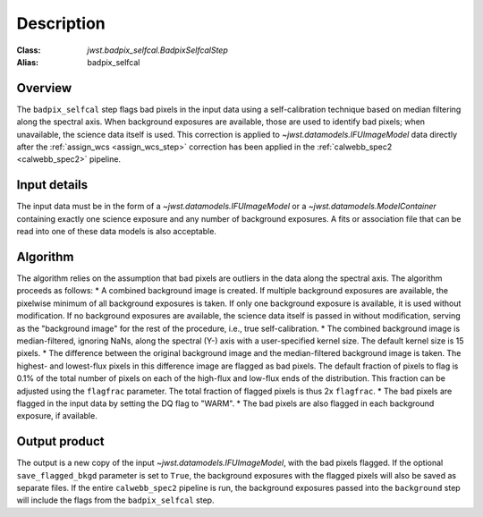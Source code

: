 Description
===========

:Class: `jwst.badpix_selfcal.BadpixSelfcalStep`
:Alias: badpix_selfcal

Overview
--------
The ``badpix_selfcal`` step flags bad pixels in the input data using a self-calibration 
technique based on median filtering along the spectral axis. 
When background exposures are available, those are used to identify bad pixels; 
when unavailable, the science data itself is used.
This correction is applied to `~jwst.datamodels.IFUImageModel` data
directly after the :ref:`assign_wcs <assign_wcs_step>` correction has been applied
in the :ref:`calwebb_spec2 <calwebb_spec2>` pipeline.

Input details
-------------
The input data must be in the form of a `~jwst.datamodels.IFUImageModel` or 
a `~jwst.datamodels.ModelContainer` containing exactly one
science exposure and any number of background exposures. A fits or association file 
that can be read into one of these data models is also acceptable.

Algorithm
---------
The algorithm relies on the assumption that bad pixels are outliers in the data along
the spectral axis. The algorithm proceeds as follows:
* A combined background image is created. If multiple background exposures are available, 
the pixelwise minimum of all background exposures is taken. If only one background exposure
is available, it is used without modification. If no background exposures are 
available, the science data itself is passed in without modification, serving as the 
"background image" for the rest of the procedure, i.e., true self-calibration.
* The combined background image is median-filtered, ignoring NaNs, along the spectral (Y-) axis 
with a user-specified kernel size. The default kernel size is 15 pixels.
* The difference between the original background image and the median-filtered background image
is taken. The highest- and lowest-flux pixels in this difference image are
flagged as bad pixels. The default fraction of pixels to flag is 0.1% of the total number of pixels
on each of the high-flux and low-flux ends of the distribution. This fraction can be adjusted
using the ``flagfrac`` parameter. The total fraction of flagged pixels is thus 2x ``flagfrac``.
* The bad pixels are flagged in the input data by setting the DQ flag to "WARM".
* The bad pixels are also flagged in each background exposure, if available.

Output product
--------------
The output is a new copy of the input `~jwst.datamodels.IFUImageModel`, with the
bad pixels flagged. If the optional ``save_flagged_bkgd`` parameter is set to
``True``, the background exposures with the flagged pixels will also be saved
as separate files. If the entire ``calwebb_spec2`` pipeline is run, the background
exposures passed into the ``background`` step will include the flags from the
``badpix_selfcal`` step.
